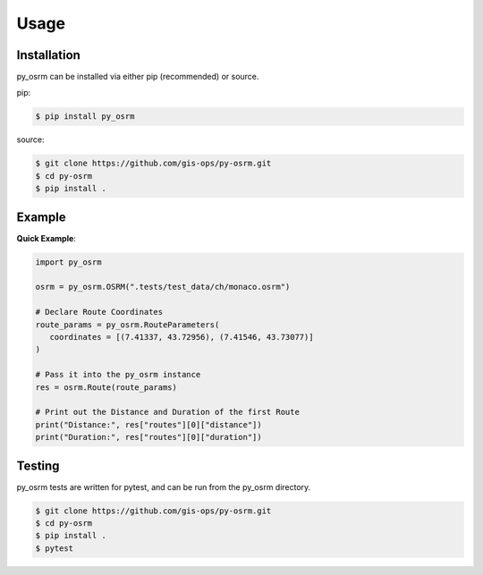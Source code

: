 Usage
=====

.. _installation:

Installation
------------
py_osrm can be installed via either pip (recommended) or source.

pip:

.. code-block:: console

   $ pip install py_osrm

source:

.. code-block:: console
   
   $ git clone https://github.com/gis-ops/py-osrm.git
   $ cd py-osrm
   $ pip install .


Example
-------

**Quick Example**:

.. code-block:: python

   import py_osrm

   osrm = py_osrm.OSRM(".tests/test_data/ch/monaco.osrm")

   # Declare Route Coordinates
   route_params = py_osrm.RouteParameters(
      coordinates = [(7.41337, 43.72956), (7.41546, 43.73077)]
   )

   # Pass it into the py_osrm instance
   res = osrm.Route(route_params)

   # Print out the Distance and Duration of the first Route
   print("Distance:", res["routes"][0]["distance"])
   print("Duration:", res["routes"][0]["duration"])


Testing
-------
py_osrm tests are written for pytest, and can be run from the py_osrm directory.

.. code-block:: console
   
   $ git clone https://github.com/gis-ops/py-osrm.git
   $ cd py-osrm
   $ pip install .
   $ pytest
